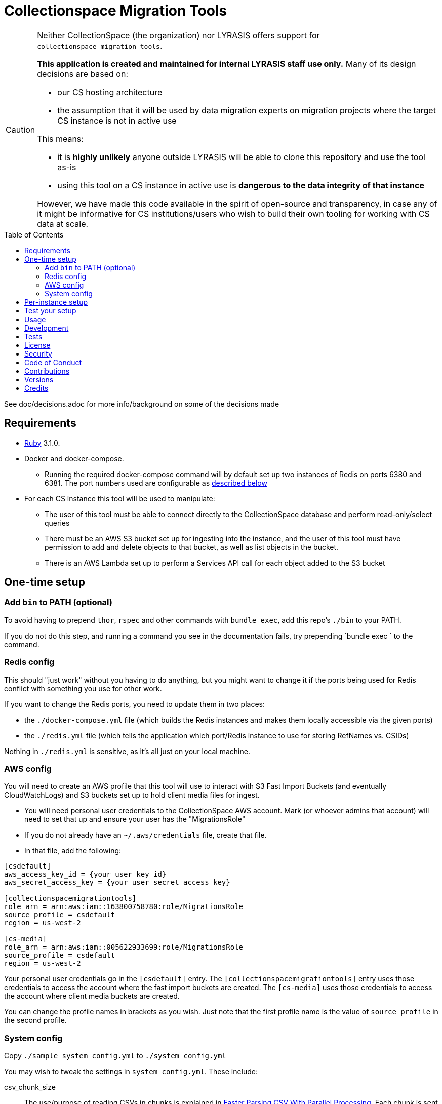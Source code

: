 ifdef::env-github[]
:tip-caption: :bulb:
:note-caption: :information_source:
:important-caption: :heavy_exclamation_mark:
:caution-caption: :fire:
:warning-caption: :warning:
endif::[]

:toc: macro
:toclevels: 5
:figure-caption!:

= Collectionspace Migration Tools

[CAUTION]
====
Neither CollectionSpace (the organization) nor LYRASIS offers support for `collectionspace_migration_tools`.

**This application is created and maintained for internal LYRASIS staff use only.** Many of its design decisions are based on:

* our CS hosting architecture
* the assumption that it will be used by data migration experts on migration projects where the target CS instance is not in active use

This means:

* it is *highly unlikely* anyone outside LYRASIS will be able to clone this repository and use the tool as-is
* using this tool on a CS instance in active use is **dangerous to the data integrity of that instance**

However, we have made this code available in the spirit of open-source and transparency, in case any of it might be informative for CS institutions/users who wish to build their own tooling for working with CS data at scale.
====

toc::[]

See doc/decisions.adoc for more info/background on some of the decisions made


== Requirements

* link:https://www.ruby-lang.org[Ruby] 3.1.0.
* Docker and docker-compose.
** Running the required docker-compose command will by default set up two instances of Redis on ports 6380 and 6381. The port numbers used are configurable as https://github.com/lyrasis/collectionspace_migration_tools#redis-config[described below]
* For each CS instance this tool will be used to manipulate:
** The user of this tool must be able to connect directly to the CollectionSpace database and perform read-only/select queries
** There must be an AWS S3 bucket set up for ingesting into the instance, and the user of this tool must have permission to add and delete objects to that bucket, as well as list objects in the bucket.
** There is an AWS Lambda set up to perform a Services API call for each object added to the S3 bucket

== One-time setup
=== Add `bin` to PATH (optional)
To avoid having to prepend `thor`, `rspec` and other commands with `bundle exec`, add this repo's `./bin` to your PATH.

If you do not do this step, and running a command you see in the documentation fails, try prepending `bundle exec ` to the command.

=== Redis config
This should "just work" without you having to do anything, but you might want to change it if the ports being used for Redis conflict with something you use for other work.

If you want to change the Redis ports, you need to update them in two places:

- the `./docker-compose.yml` file (which builds the Redis instances and makes them locally accessible via the given ports)
- the `./redis.yml` file (which tells the application which port/Redis instance to use for storing RefNames vs. CSIDs)

Nothing in `./redis.yml` is sensitive, as it's all just on your local machine.

=== AWS config
You will need to create an AWS profile that this tool will use to interact with S3 Fast Import Buckets (and eventually CloudWatchLogs) and S3 buckets set up to hold client media files for ingest.

- You will need personal user credentials to the CollectionSpace AWS account. Mark (or whoever admins that account) will need to set that up and ensure your user has the "MigrationsRole"
- If you do not already have an `~/.aws/credentials` file, create that file.
- In that file, add the following:

....
[csdefault]
aws_access_key_id = {your user key id}
aws_secret_access_key = {your user secret access key}

[collectionspacemigrationtools]
role_arn = arn:aws:iam::163800758780:role/MigrationsRole
source_profile = csdefault
region = us-west-2

[cs-media]
role_arn = arn:aws:iam::005622933699:role/MigrationsRole
source_profile = csdefault
region = us-west-2
....

Your personal user credentials go in the `[csdefault]` entry. The `[collectionspacemigrationtools]` entry uses those credentials to access the account where the fast import buckets are created. The `[cs-media]` uses those credentials to access the account where client media buckets are created.

You can change the profile names in brackets as you wish. Just note that the first profile name is the value of `source_profile` in the second profile.

=== System config
Copy `./sample_system_config.yml` to `./system_config.yml`

You may wish to tweak the settings in `system_config.yml`. These include:

csv_chunk_size:: The use/purpose of reading CSVs in chunks is explained in https://xjlin0.github.io/tech/2015/05/25/faster-parsing-csv-with-parallel-processing/[Faster Parsing CSV With Parallel Processing]. Each chunk is sent to a parallel worker for processing. A chunk with more rows will take longer to process, but I have not investigated the tradeoff between queueing up/passing on more chunks vs. larger chunks.
max_threads:: Maximum number of threads that will be spun up for a given https://github.com/grosser/parallel[parallel] process run in threads.
max_processes:: Maximum number of processes that will be spun up for a given https://github.com/grosser/parallel[parallel] process run in processes.
aws_profile:: The name of the second AWS profile you created (the one with `role_arn` and `source_profile` specified.

NOTE: The default settings seem to be working ok for not-gigantic migration projects on my DTS-issued Macbook Pro, but I have not yet done much testing to figure out optimal settings for these. I _assume_ if things are running super slowly, try upping max_threads/max_processes. If your system is too strained, lower max_threads/max_processes. I confess I'm not entirely sure if it thread vs process makes a difference in terms of system resource usage, but it seemed like a good idea to separate them in case this mattered.

TIP: You can find what uses threads vs. processes by searching this codebase for `CMT.config.system.max_threads` and `CMT.config.system.max_processes`.

== Per-instance setup

You will need to have:

* admin-level credentials to the CS instance
* login info for connecting to the database for the CS instance
* the name of the S3 Fast Import bucket for the CS instance (currently we need to request that Mark set this bucket up)

See https://github.com/lyrasis/collectionspace_migration_tools/blob/main/doc/client_config_management.adoc[client config management documentation] for more details.

== Test your setup

Once you have done the one-time config and set up at least one instance, you can verify that your AWS access works by doing the following in this repo's base directory:

[source,bash]
----
bin/console
CMT::Build::S3Client.call
----

If you get `Success(#<Aws::S3::Client>)`, good. If you get a `Failure`, something is not right.

== Usage
Ensure desired config is in place (See <<one-time-setup>> and <<per-instance-setup>> sections above)

`cd` into repository root

`docker-compose up -d` (Starts Redis instances. The `-d` puts docker-compose into the background, so you can use the terminal for other things)

`thor list` (to see available commands)

Run available commands as necessary.

IMPORTANT: Most of the commands for routine workflow usage are under `thor batch` and `thor batches`. See https://github.com/lyrasis/collectionspace_migration_tools/blob/main/doc/workflows.adoc#workflow-overview[workflow overview documentation] for details.


`docker-compose down` (Stops and closes Redis containers. The Redis volumes are NOT removed, so your cached data should still be available next time you run `docker-compose up -d`.)

== Development

You can also use the IRB console for direct access to all objects:

[source,bash]
----
bin/console
----

TIP: If you make changes to code while you are in the console, running `CMT.reload!` will reload the application without you needing to exit and restart console. This doesn't always work to pick up all changes, but saves a lot of time anyway.

== Tests

To test, run:

[source,bash]
----
rspec
----

At least initially, a lot of the functionality around database connections, querying, and anything that relies on a database call is not covered in automated tests. This is mainly because I did not have time to figure out how to test that stuff in a meaningful way without exposing data that needs to be kept private.


== link:[License]

== link:[Security]

== link:[Code of Conduct]

== link:[Contributions]

== link:[Versions]

== Credits

* Built by link:https://github.com/kspurgin[Kristina Spurgin] with design/infrastructure input from https://github.com/mark-cooper[Mark Cooper]
* Project scaffold built with  link:https://www.alchemists.io/projects/rubysmith[Rubysmith].
